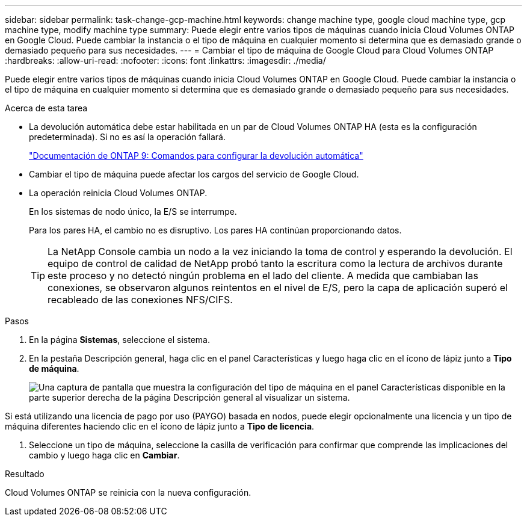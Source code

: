 ---
sidebar: sidebar 
permalink: task-change-gcp-machine.html 
keywords: change machine type, google cloud machine type, gcp machine type, modify machine type 
summary: Puede elegir entre varios tipos de máquinas cuando inicia Cloud Volumes ONTAP en Google Cloud.  Puede cambiar la instancia o el tipo de máquina en cualquier momento si determina que es demasiado grande o demasiado pequeño para sus necesidades. 
---
= Cambiar el tipo de máquina de Google Cloud para Cloud Volumes ONTAP
:hardbreaks:
:allow-uri-read: 
:nofooter: 
:icons: font
:linkattrs: 
:imagesdir: ./media/


[role="lead"]
Puede elegir entre varios tipos de máquinas cuando inicia Cloud Volumes ONTAP en Google Cloud.  Puede cambiar la instancia o el tipo de máquina en cualquier momento si determina que es demasiado grande o demasiado pequeño para sus necesidades.

.Acerca de esta tarea
* La devolución automática debe estar habilitada en un par de Cloud Volumes ONTAP HA (esta es la configuración predeterminada).  Si no es así la operación fallará.
+
http://docs.netapp.com/ontap-9/topic/com.netapp.doc.dot-cm-hacg/GUID-3F50DE15-0D01-49A5-BEFD-D529713EC1FA.html["Documentación de ONTAP 9: Comandos para configurar la devolución automática"^]

* Cambiar el tipo de máquina puede afectar los cargos del servicio de Google Cloud.
* La operación reinicia Cloud Volumes ONTAP.
+
En los sistemas de nodo único, la E/S se interrumpe.

+
Para los pares HA, el cambio no es disruptivo.  Los pares HA continúan proporcionando datos.

+

TIP: La NetApp Console cambia un nodo a la vez iniciando la toma de control y esperando la devolución.  El equipo de control de calidad de NetApp probó tanto la escritura como la lectura de archivos durante este proceso y no detectó ningún problema en el lado del cliente.  A medida que cambiaban las conexiones, se observaron algunos reintentos en el nivel de E/S, pero la capa de aplicación superó el recableado de las conexiones NFS/CIFS.



.Pasos
. En la página *Sistemas*, seleccione el sistema.
. En la pestaña Descripción general, haga clic en el panel Características y luego haga clic en el ícono de lápiz junto a *Tipo de máquina*.
+
image:screenshot_features_machine_type.png["Una captura de pantalla que muestra la configuración del tipo de máquina en el panel Características disponible en la parte superior derecha de la página Descripción general al visualizar un sistema."]



Si está utilizando una licencia de pago por uso (PAYGO) basada en nodos, puede elegir opcionalmente una licencia y un tipo de máquina diferentes haciendo clic en el ícono de lápiz junto a *Tipo de licencia*.

. Seleccione un tipo de máquina, seleccione la casilla de verificación para confirmar que comprende las implicaciones del cambio y luego haga clic en *Cambiar*.


.Resultado
Cloud Volumes ONTAP se reinicia con la nueva configuración.
